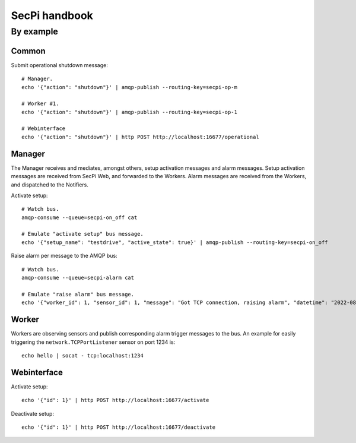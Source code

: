 ##############
SecPi handbook
##############


**********
By example
**********


Common
======

Submit operational shutdown message::

    # Manager.
    echo '{"action": "shutdown"}' | amqp-publish --routing-key=secpi-op-m

    # Worker #1.
    echo '{"action": "shutdown"}' | amqp-publish --routing-key=secpi-op-1

    # Webinterface
    echo '{"action": "shutdown"}' | http POST http://localhost:16677/operational


Manager
=======

The Manager receives and mediates, amongst others, setup activation messages and alarm messages.
Setup activation messages are received from SecPi Web, and forwarded to the Workers.
Alarm messages are received from the Workers, and dispatched to the Notifiers.

Activate setup::

    # Watch bus.
    amqp-consume --queue=secpi-on_off cat

    # Emulate "activate setup" bus message.
    echo '{"setup_name": "testdrive", "active_state": true}' | amqp-publish --routing-key=secpi-on_off

Raise alarm per message to the AMQP bus::

    # Watch bus.
    amqp-consume --queue=secpi-alarm cat

    # Emulate "raise alarm" bus message.
    echo '{"worker_id": 1, "sensor_id": 1, "message": "Got TCP connection, raising alarm", "datetime": "2022-08-27 02:33:33"}' | amqp-publish --routing-key=secpi-alarm



Worker
======

Workers are observing sensors and publish corresponding alarm trigger messages
to the bus. An example for easily triggering the ``network.TCPPortListener``
sensor on port 1234 is::

    echo hello | socat - tcp:localhost:1234



Webinterface
============

Activate setup::

    echo '{"id": 1}' | http POST http://localhost:16677/activate

Deactivate setup::

    echo '{"id": 1}' | http POST http://localhost:16677/deactivate
